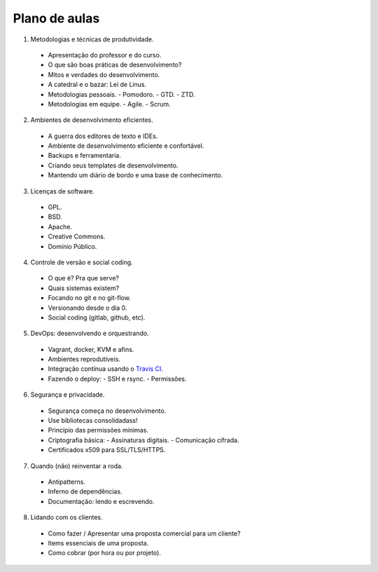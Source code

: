 Plano de aulas
==============

1. Metodologias e técnicas de produtividade.
  -  Apresentação do professor e do curso.
  -  O que são boas práticas de desenvolvimento?
  -  Mitos e verdades do desenvolvimento.
  -  A catedral e o bazar: Lei de Linus.
  -  Metodologias pessoais.
     -  Pomodoro.
     -  GTD.
     -  ZTD.
  -  Metodologias em equipe.
     -  Agile.
     -  Scrum.

2. Ambientes de desenvolvimento eficientes.
  -  A guerra dos editores de texto e IDEs.
  -  Ambiente de desenvolvimento eficiente e confortável.
  -  Backups e ferramentaria.
  -  Criando seus templates de desenvolvimento.
  -  Mantendo um diário de bordo e uma base de conhecimento.

3. Licenças de software.
  -  GPL.
  -  BSD.
  -  Apache.
  -  Creative Commons.
  -  Domínio Público.

4. Controle de versão e social coding.
  -  O que é? Pra que serve?
  -  Quais sistemas existem?
  -  Focando no git e no git-flow.
  -  Versionando desde o dia 0.
  -  Social coding (gitlab, github, etc).

5. DevOps: desenvolvendo e orquestrando.
  -  Vagrant, docker, KVM e afins.
  -  Ambientes reprodutíveis.
  -  Integração contínua usando o `Travis CI <http://travis-ci.org/>`_.
  -  Fazendo o deploy:
     -  SSH e rsync.
     -  Permissões.

6. Segurança e privacidade.
  -  Segurança começa no desenvolvimento.
  -  Use bibliotecas consolidadass!
  -  Princípio das permissões mínimas.
  -  Criptografia básica:
     -  Assinaturas digitais.
     -  Comunicação cifrada.
  -  Certificados x509 para SSL/TLS/HTTPS.

7. Quando (não) reinventar a roda.
  -  Antipatterns.
  -  Inferno de dependências.
  -  Documentação: lendo e escrevendo.

8. Lidando com os clientes.
  -  Como fazer / Apresentar uma proposta comercial para um cliente?
  -  Items essenciais de uma proposta.
  -  Como cobrar (por hora ou por projeto).
